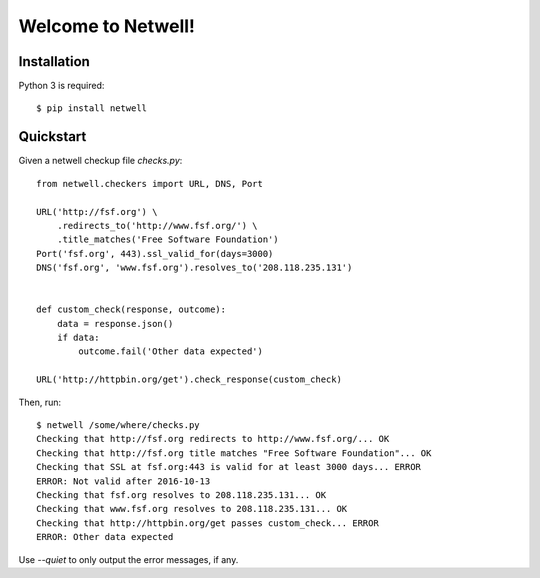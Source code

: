 ===================
Welcome to Netwell!
===================

Installation
============

Python 3 is required::

   $ pip install netwell


Quickstart
==========

Given a netwell checkup file `checks.py`:
::

    from netwell.checkers import URL, DNS, Port

    URL('http://fsf.org') \
        .redirects_to('http://www.fsf.org/') \
        .title_matches('Free Software Foundation')
    Port('fsf.org', 443).ssl_valid_for(days=3000)
    DNS('fsf.org', 'www.fsf.org').resolves_to('208.118.235.131')


    def custom_check(response, outcome):
        data = response.json()
        if data:
            outcome.fail('Other data expected')

    URL('http://httpbin.org/get').check_response(custom_check)

Then, run:

::

    $ netwell /some/where/checks.py
    Checking that http://fsf.org redirects to http://www.fsf.org/... OK
    Checking that http://fsf.org title matches "Free Software Foundation"... OK
    Checking that SSL at fsf.org:443 is valid for at least 3000 days... ERROR
    ERROR: Not valid after 2016-10-13
    Checking that fsf.org resolves to 208.118.235.131... OK
    Checking that www.fsf.org resolves to 208.118.235.131... OK
    Checking that http://httpbin.org/get passes custom_check... ERROR
    ERROR: Other data expected

Use `--quiet` to only output the error messages, if any.
